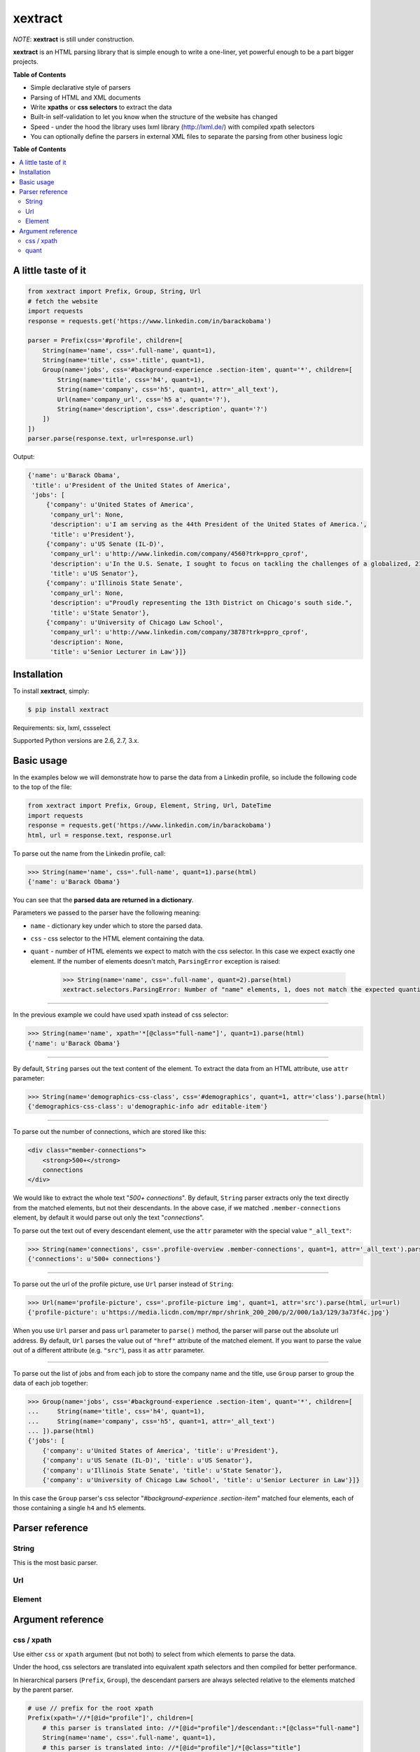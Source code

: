 ********
xextract
********

*NOTE*: **xextract** is still under construction.

**xextract** is an HTML parsing library that is simple enough to write a one-liner, yet powerful enough to be a part bigger projects.

**Table of Contents**

- Simple declarative style of parsers
- Parsing of HTML and XML documents
- Write **xpaths** or **css selectors** to extract the data
- Built-in self-validation to let you know when the structure of the website has changed
- Speed - under the hood the library uses lxml library (http://lxml.de/) with compiled xpath selectors
- You can optionally define the parsers in external XML files to separate the parsing from other business logic


**Table of Contents**

.. contents::
    :local:
    :depth: 2
    :backlinks: none


====================
A little taste of it
====================

.. code-block:: python

  from xextract import Prefix, Group, String, Url
  # fetch the website
  import requests
  response = requests.get('https://www.linkedin.com/in/barackobama')

  parser = Prefix(css='#profile', children=[
      String(name='name', css='.full-name', quant=1),
      String(name='title', css='.title', quant=1),
      Group(name='jobs', css='#background-experience .section-item', quant='*', children=[
          String(name='title', css='h4', quant=1),
          String(name='company', css='h5', quant=1, attr='_all_text'),
          Url(name='company_url', css='h5 a', quant='?'),
          String(name='description', css='.description', quant='?')
      ])
  ])
  parser.parse(response.text, url=response.url)


Output:

.. code-block:: python

  {'name': u'Barack Obama',
   'title': u'President of the United States of America',
   'jobs': [
       {'company': u'United States of America',
        'company_url': None,
        'description': u'I am serving as the 44th President of the United States of America.',
        'title': u'President'},
       {'company': u'US Senate (IL-D)',
        'company_url': u'http://www.linkedin.com/company/4560?trk=ppro_cprof',
        'description': u'In the U.S. Senate, I sought to focus on tackling the challenges of a globalized, 21st century world with fresh thinking and a politics that no longer settles for the lowest common denominator.',
        'title': u'US Senator'},
       {'company': u'Illinois State Senate',
        'company_url': None,
        'description': u"Proudly representing the 13th District on Chicago's south side.",
        'title': u'State Senator'},
       {'company': u'University of Chicago Law School',
        'company_url': u'http://www.linkedin.com/company/3878?trk=ppro_cprof',
        'description': None,
        'title': u'Senior Lecturer in Law'}]}


============
Installation
============

To install **xextract**, simply:

.. code-block:: bash

    $ pip install xextract

Requirements: six, lxml, cssselect

Supported Python versions are 2.6, 2.7, 3.x.


===========
Basic usage
===========

In the examples below we will demonstrate how to parse the data from a Linkedin profile,
so include the following code to the top of the file:

.. code-block:: python

    from xextract import Prefix, Group, Element, String, Url, DateTime
    import requests
    response = requests.get('https://www.linkedin.com/in/barackobama')
    html, url = response.text, response.url


To parse out the name from the Linkedin profile, call:

.. code-block:: python

    >>> String(name='name', css='.full-name', quant=1).parse(html)
    {'name': u'Barack Obama'}


You can see that the **parsed data are returned in a dictionary**.

Parameters we passed to the parser have the following meaning:

- ``name`` - dictionary key under which to store the parsed data.
- ``css`` - css selector to the HTML element containing the data.
- ``quant`` - number of HTML elements we expect to match with the css selector. In this case we expect exactly one element. If the number of elements doesn't match, ``ParsingError`` exception is raised:

    .. code-block:: python

        >>> String(name='name', css='.full-name', quant=2).parse(html)
        xextract.selectors.ParsingError: Number of "name" elements, 1, does not match the expected quantity "2".

-----

In the previous example we could have used xpath instead of css selector:

.. code-block:: python

    >>> String(name='name', xpath='*[@class="full-name"]', quant=1).parse(html)
    {'name': u'Barack Obama'}


-----

By default, ``String`` parses out the text content of the element. To extract the data from an HTML attribute, use ``attr`` parameter:

.. code-block:: python

    >>> String(name='demographics-css-class', css='#demographics', quant=1, attr='class').parse(html)
    {'demographics-css-class': u'demographic-info adr editable-item'}


-----

To parse out the number of connections, which are stored like this:

.. code-block:: html

    <div class="member-connections">
        <strong>500+</strong>
        connections
    </div>


We would like to extract the whole text "*500+ connections*".
By default, ``String`` parser extracts only the text directly from the matched elements, but not their descendants.
In the above case, if we matched ``.member-connections`` element, by default it would parse out only the text "*connections*".

To parse out the text out of every descendant element, use the ``attr`` parameter with the special value ``"_all_text"``:

.. code-block:: python

    >>> String(name='connections', css='.profile-overview .member-connections', quant=1, attr='_all_text').parse(html)
    {'connections': u'500+ connections'}


-----

To parse out the url of the profile picture, use ``Url`` parser instead of ``String``:

.. code-block:: python

    >>> Url(name='profile-picture', css='.profile-picture img', quant=1, attr='src').parse(html, url=url)
    {'profile-picture': u'https://media.licdn.com/mpr/mpr/shrink_200_200/p/2/000/1a3/129/3a73f4c.jpg'}


When you use ``Url`` parser and pass ``url`` parameter to ``parse()`` method,
the parser will parse out the absolute url address.
By default, ``Url`` parses the value out of ``"href"`` attribute of the matched element.
If you want to parse the value out of a different attribute (e.g. ``"src"``), pass it as ``attr`` parameter.

-----

To parse out the list of jobs and from each job to store the company name and the title,
use ``Group`` parser to group the data of each job together:

.. code-block:: python

    >>> Group(name='jobs', css='#background-experience .section-item', quant='*', children=[
    ...     String(name='title', css='h4', quant=1),
    ...     String(name='company', css='h5', quant=1, attr='_all_text')
    ... ]).parse(html)
    {'jobs': [
        {'company': u'United States of America', 'title': u'President'},
        {'company': u'US Senate (IL-D)', 'title': u'US Senator'},
        {'company': u'Illinois State Senate', 'title': u'State Senator'},
        {'company': u'University of Chicago Law School', 'title': u'Senior Lecturer in Law'}]}


In this case the ``Group`` parser's css selector "*#background-experience .section-item*" matched
four elements, each of those containing a single ``h4`` and ``h5`` elements.


================
Parser reference
================

------
String
------

This is the most basic parser.

---
Url
---



-------
Element
-------


==================
Argument reference
==================

-----------
css / xpath
-----------

Use either ``css`` or ``xpath`` argument (but not both) to select from which elements to parse the data.

Under the hood, css selectors are translated into equivalent xpath selectors and then compiled for better performance.

In hierarchical parsers (``Prefix``, ``Group``), the descendant parsers are always selected relative to the elements matched by the parent parser.

.. code-block:: python

    # use // prefix for the root xpath
    Prefix(xpath='//*[@id="profile"]', children=[
        # this parser is translated into: //*[@id="profile"]/descendant::*[@class="full-name"]
        String(name='name', css='.full-name', quant=1),
        # this parser is translated into: //*[@id="profile"]/*[@class="title"]
        String(name='title', xpath='*[@class="title"]', quant=1)
    ])


-----
quant
-----

Number of matched elements is compared to the ``quant`` argument.
If the number of elements doesn't match the expected quantity, ``ParsingError`` exception is raised.

This argument is very useful to specify expectations about the document structure
and be notified, when the expectations are not met.
In practice you can use this and be notified when the crawled website changes its HTML structure.

Syntax for ``quant`` mimics the regular expressions.
You can either pass them as string, single integer or a tuple of two integers.

Value of ``quant`` also modifies whether the parsing process will return a single value or a list of values.

+-------------------+-----------------------------------------------+-----------------------------+
| Value of ``quant``| Meaning                                       | Return from parsing         |
+===================+===============================================+=============================+
| ``'*'`` (default) | Zero or more elements.                        | List of values              |
+-------------------+-----------------------------------------------+-----------------------------+
| ``'+'``           | One or more elements.                         | List of values              |
+-------------------+-----------------------------------------------+-----------------------------+
| ``'?'``           | Zero or one element.                          | Single value or ``None``    |
+-------------------+-----------------------------------------------+-----------------------------+
| ``num``           | Exactly ``num`` elements.                     | ``num`` == 0: ``None``      |
|                   |                                               |                             |
|                   | You can pass either string or integer.        | ``num`` == 1: Single value  |
|                   |                                               |                             |
|                   |                                               | ``num`` > 1: List of values |
+-------------------+-----------------------------------------------+-----------------------------+
| ``(num1, num2)``  | Number of elements has to be between          | List of values              |
|                   | ``num1`` and ``num2``, inclusive.             |                             |
|                   |                                               |                             |
|                   | You can pass either string or tuple.          |                             |
+-------------------+-----------------------------------------------+-----------------------------+
